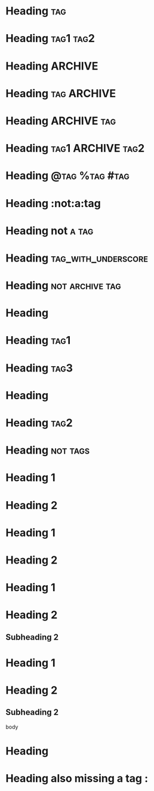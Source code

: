 * Heading  :tag:
 
* Heading  :tag1:tag2:
 
* Heading       :ARCHIVE:
 
* Heading       :tag:ARCHIVE:
 
* Heading       :ARCHIVE:tag:
 
* Heading       :tag1:ARCHIVE:tag2:
 
* Heading       :@tag:%tag:#tag:
 
* Heading       :not:a:tag
 
* Heading       not:a:tag:
 
* Heading       :tag_with_underscore:
 
* Heading       :not:archive:tag:
 
#+FILETAGS: :tag1:tag2:
* Heading
 
#+FILETAGS: :tag1:tag2:
* Heading  :tag1:
 
#+FILETAGS: :tag1:tag2:
* Heading :tag3:
 
* Heading
#+FILETAGS: :tag1:tag2:
 
* Heading    :tag2:
#+FILETAGS: :tag1:tag2:
 
* Heading:not:tags:
 
* Heading 1
#+FILETAGS: :tag1:tag2:
* Heading 2
 
#+FILETAGS: :tag1:tag2:
* Heading 1
#+FILETAGS: :tag3:tag4:
* Heading 2
#+FILETAGS: :tag4:tag5:
 
* Heading 1
#+FILETAGS: :tag1:tag2:
* Heading 2
** Subheading 2
 
* Heading 1
* Heading 2
** Subheading 2
#+FILETAGS: :tag1:tag2:
     body
 
* Heading
  #+FILETAGS: :tag1:tag2:
 
* Heading also missing a tag :
 
